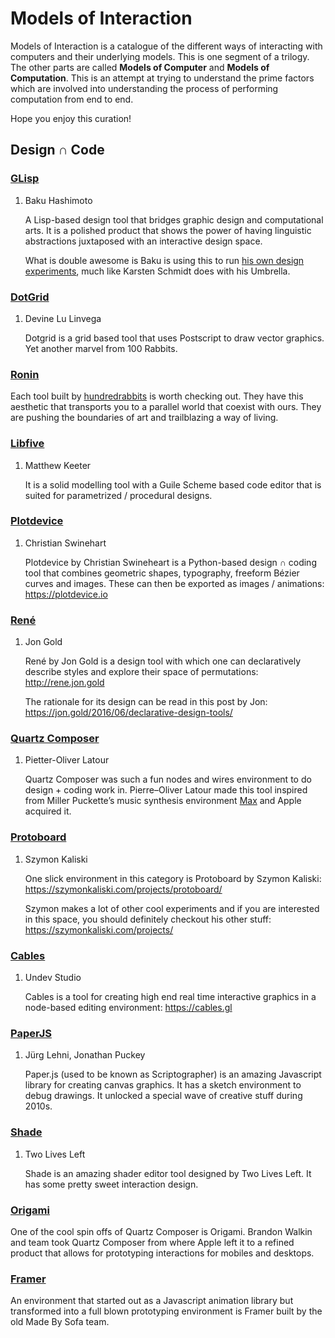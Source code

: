 * Models of Interaction

Models of Interaction is a catalogue of the different ways of interacting with computers and their underlying models. This is one segment of a trilogy. The other parts are called *Models of Computer* and *Models of Computation*. This is an attempt at trying to understand the prime factors which are involved into understanding the process of performing computation from end to end.

Hope you enjoy this curation!

** Design ∩ Code

[[./img/design-code-cover.png]]

*** [[https://glisp.app][GLisp]]
**** Baku Hashimoto

[[./img/glisp.png]]

A Lisp-based design tool that bridges graphic design and computational arts. It is a polished product that shows the power of having linguistic abstractions juxtaposed with an interactive design space.

#+BEGIN_HTML
<img height="500px" src="./img/glisp-experiment.jpg" />
#+END_HTML

What is double awesome is Baku is using this to run [[https://twitter.com/_baku89/status/1322901592685699075][his own design experiments]], much like Karsten Schmidt does with his Umbrella.

*** [[https://wiki.xxiivv.com/site/dotgrid.html][DotGrid]]
**** Devine Lu Linvega

[[./img/dotgrid.jpg]]

Dotgrid is a grid based tool that uses Postscript to draw vector graphics. Yet another marvel from 100 Rabbits.

*** [[https://wiki.xxiivv.com/site/ronin.html][Ronin]]

[[./img/ronin.jpg]]

Each tool built by [[https://100r.co/][hundredrabbits]] is worth checking out. They have this aesthetic that transports you to a parallel world that coexist with ours. They are pushing the boundaries of art and trailblazing a way of living.

*** [[https://libfive.com][Libfive]]
**** Matthew Keeter

[[./img/libfive.jpg]]

It is a solid modelling tool with a Guile Scheme based code editor that is suited for parametrized / procedural designs.

*** [[https://plotdevice.io][Plotdevice]]
**** Christian Swinehart

[[./img/plotdevice.png]]

Plotdevice by Christian Swineheart is a Python-based design ∩ coding tool that combines geometric shapes, typography, freeform Bézier curves and images. These can then be exported as images / animations: https://plotdevice.io
 
*** [[http://rene.jon.gold/][René]]
**** Jon Gold

[[./img/rene.png]]

René by Jon Gold is a design tool with which one can declaratively describe styles and explore their space of permutations: http://rene.jon.gold

The rationale for its design can be read in this post by Jon: https://jon.gold/2016/06/declarative-design-tools/

*** [[https://en.wikipedia.org/wiki/Quartz_Composer][Quartz Composer]]
**** Pietter-Oliver Latour

[[./img/quartz-composer.png]]

Quartz Composer was such a fun nodes and wires environment to do design + coding work in. Pierre–Oliver Latour made this tool inspired from Miller Puckette’s music synthesis environment [[https://spectrum.ieee.org/geek-life/profiles/miller-puckette-the-man-behind-the-max-and-pd-languages-and-a-lot-of-crazy-music][Max]] and Apple acquired it.

*** [[https://szymonkaliski.com/projects/protoboard/][Protoboard]]
**** Szymon Kaliski

[[./img/protoboard.jpg]]

One slick environment in this category is Protoboard by Szymon Kaliski: https://szymonkaliski.com/projects/protoboard/

Szymon makes a lot of other cool experiments and if you are interested in this space, you should definitely checkout his other stuff: https://szymonkaliski.com/projects/

*** [[https://cables.gl][Cables]]
**** Undev Studio

[[./img/cables.gif]]

Cables is a tool for creating high end real time interactive graphics in a node-based editing environment: https://cables.gl

*** [[https://paperjs.org][PaperJS]]
**** Jürg Lehni, Jonathan Puckey

[[./img/paperjs.png]]

Paper.js (used to be known as Scriptographer) is an amazing Javascript library for creating canvas graphics. It has a sketch environment to debug drawings. It unlocked a special wave of creative stuff during 2010s.

[[./img/paperjs-2.gif]]

*** [[https://shade.to][Shade]]
**** Two Lives Left

[[./img/shade.png]]

Shade is an amazing shader editor tool designed by Two Lives Left. It has some pretty sweet interaction design.

*** [[https://origami.design][Origami]]

[[./img/origami.png]]

One of the cool spin offs of Quartz Composer is Origami. Brandon Walkin and team took Quartz Composer from where Apple left it to a refined product that allows for prototyping interactions for mobiles and desktops.

*** [[https://framer.com][Framer]]

[[./img/framer.png]]

An environment that started out as a Javascript animation library but transformed into a full blown prototyping environment is Framer built by the old Made By Sofa team.
